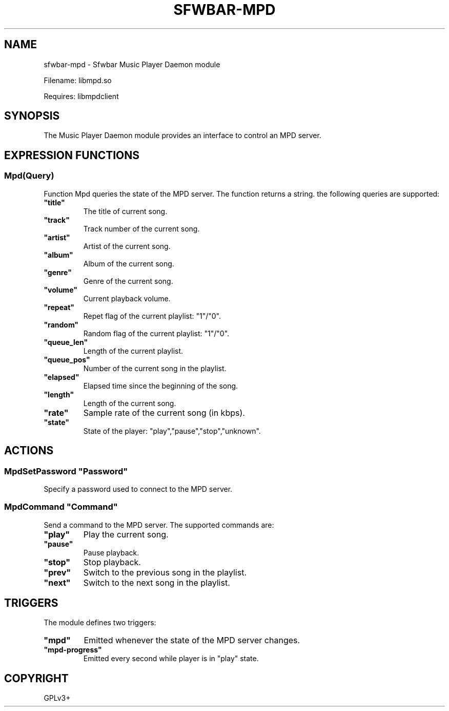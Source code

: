 .\" Man page generated from reStructuredText.
.
.
.nr rst2man-indent-level 0
.
.de1 rstReportMargin
\\$1 \\n[an-margin]
level \\n[rst2man-indent-level]
level margin: \\n[rst2man-indent\\n[rst2man-indent-level]]
-
\\n[rst2man-indent0]
\\n[rst2man-indent1]
\\n[rst2man-indent2]
..
.de1 INDENT
.\" .rstReportMargin pre:
. RS \\$1
. nr rst2man-indent\\n[rst2man-indent-level] \\n[an-margin]
. nr rst2man-indent-level +1
.\" .rstReportMargin post:
..
.de UNINDENT
. RE
.\" indent \\n[an-margin]
.\" old: \\n[rst2man-indent\\n[rst2man-indent-level]]
.nr rst2man-indent-level -1
.\" new: \\n[rst2man-indent\\n[rst2man-indent-level]]
.in \\n[rst2man-indent\\n[rst2man-indent-level]]u
..
.TH "SFWBAR-MPD" 1 "" "" ""
.SH NAME
sfwbar-mpd \- Sfwbar Music Player Daemon module
.sp
Filename: libmpd.so
.sp
Requires: libmpdclient
.SH SYNOPSIS
.sp
The Music Player Daemon module provides an interface to control an MPD server.
.SH EXPRESSION FUNCTIONS
.SS Mpd(Query)
.sp
Function Mpd queries the state of the MPD server. The function returns a string.
the following queries are supported:
.INDENT 0.0
.TP
.B \(dqtitle\(dq
The title of current song.
.TP
.B \(dqtrack\(dq
Track number of the current song.
.TP
.B \(dqartist\(dq
Artist of the current song.
.TP
.B \(dqalbum\(dq
Album of the current song.
.TP
.B \(dqgenre\(dq
Genre of the current song.
.TP
.B \(dqvolume\(dq
Current playback volume.
.TP
.B \(dqrepeat\(dq
Repet flag of the current playlist: \(dq1\(dq/\(dq0\(dq.
.TP
.B \(dqrandom\(dq
Random flag of the current playlist: \(dq1\(dq/\(dq0\(dq.
.TP
.B \(dqqueue_len\(dq
Length of the current playlist.
.TP
.B \(dqqueue_pos\(dq
Number of the current song in the playlist.
.TP
.B \(dqelapsed\(dq
Elapsed time since the beginning of the song.
.TP
.B \(dqlength\(dq
Length of the current song.
.TP
.B \(dqrate\(dq
Sample rate of the current song (in kbps).
.TP
.B \(dqstate\(dq
State of the player: \(dqplay\(dq,\(dqpause\(dq,\(dqstop\(dq,\(dqunknown\(dq.
.UNINDENT
.SH ACTIONS
.SS MpdSetPassword \(dqPassword\(dq
.sp
Specify a password used to connect to the MPD server.
.SS MpdCommand \(dqCommand\(dq
.sp
Send a command to the MPD server. The supported commands are:
.INDENT 0.0
.TP
.B \(dqplay\(dq
Play the current song.
.TP
.B \(dqpause\(dq
Pause playback.
.TP
.B \(dqstop\(dq
Stop playback.
.TP
.B \(dqprev\(dq
Switch to the previous song in the playlist.
.TP
.B \(dqnext\(dq
Switch to the next song in the playlist.
.UNINDENT
.SH TRIGGERS
.sp
The module defines two triggers:
.INDENT 0.0
.TP
.B \(dqmpd\(dq
Emitted whenever the state of the MPD server changes.
.TP
.B \(dqmpd\-progress\(dq
Emitted every second while player is in \(dqplay\(dq state.
.UNINDENT
.SH COPYRIGHT
GPLv3+
.\" Generated by docutils manpage writer.
.
